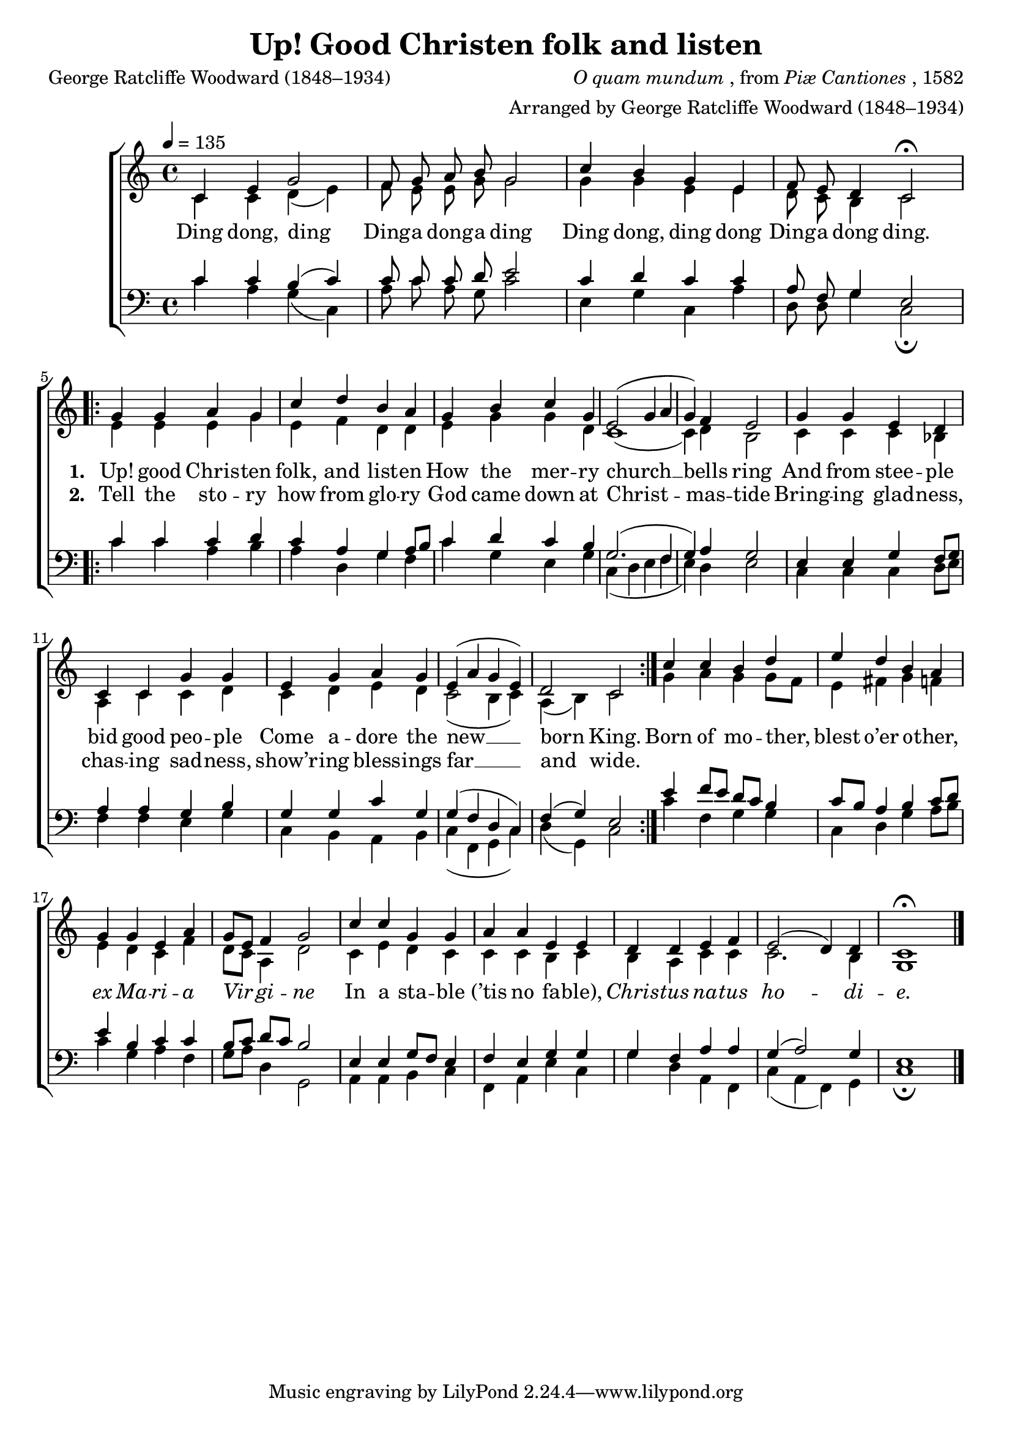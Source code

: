 ﻿\version "2.14.2"

 \header {
  title = "Up! Good Christen folk and listen"
  poet = "George Ratcliffe Woodward (1848–1934)"
  composer = \markup { \italic {O quam mundum}, from \italic {Piæ Cantiones}, 1582}
  arranger = "Arranged by George Ratcliffe Woodward (1848–1934)"
  %source = \markup{ from \italic {The Cowley Carol Book}, 1919}
}

global = {
    \key c \major
    \time 4/4
    \autoBeamOff
    \tempo 4 = 135
}

sopMusic = \relative c' {
  c4 e g2 |
  f8 g a b g2 |
  c4 b g e |
  f8 e d4 c2\fermata 
  \repeat volta 2 {
    g'4 g a g |
    
    c d b a |
    g b c g |
    e2( g4 a |
    g) f e2 |
    g4 g e d |
    c c g' g |
    
    e g a g |
    e( a g e) |
    d2 c |
  } 
  c'4 c b d |
  e d b a |
  g g e a |
  
  g8[ e] f4 g2 |
  c4 c g g |
  a a e e |
  d d e f |
  e2( d4) d |
  c1\fermata \bar "|."
}
sopWords = \lyricmode {
  
}

altoMusic = \relative c' {
  c4 c d( e) |
  f8 e e g g2 |
  g4 g e e |
  d8 c b4 c2 |
  e4 e e g |
  
  e f d d |
  e g g d |
  c1( |
  c4) d b2 |
  c4 c c bes |
  a c c d |
  
  c d e d |
  c2( b4 c) |
  a( b) c2 |
  g'4 a g g8[ f] |
  e4 fis g f |
  e d c f |
  
  d8[ c] a4 d2 |
  c4 e d c |
  c c b c |
  b a c c |
  c2. b4 |
  g1 \bar "|."
}
altoWords = \lyricmode {
  
  Ding dong, ding
  Ding -- a dong -- a ding
  Ding dong, ding dong
  Ding -- a dong ding.
  
  \set stanza = #"1. "
  Up! good Chris -- ten folk, and list -- en
  How the mer -- ry church __ bells ring
  And from stee -- ple bid good peo -- ple
  Come a -- dore the new __ born King.
  
  
  Born of mo -- ther, blest o’er o -- ther,
  \markup\italic ex \markup\italic Ma -- \markup\italic ri -- \markup\italic a
  \markup\italic Vir -- \markup\italic gi -- \markup\italic ne
  In a sta -- ble "(’tis" no fa -- ble),
  \markup\italic Chris -- \markup\italic tus \markup\italic na -- \markup\italic tus \markup\italic ho -- \markup\italic di -- \markup\italic e.
}
altoWordsII = \lyricmode {
  
%\markup\italic 
  \repeat unfold 16 {\skip1}
  \set stanza = #"2. "
  Tell the sto -- ry how from glo -- ry
  God came down at Christ -- mas -- tide
  Bring -- ing glad -- ness, chas -- ing sad -- ness,
  show’r -- ing bless -- ings far __ and wide.
}
altoWordsIII = \lyricmode {
  \set stanza = #"3. "
  \set ignoreMelismata = ##t
}
altoWordsIV = \lyricmode {
  \set stanza = #"4. "
  \set ignoreMelismata = ##t
}
altoWordsV = \lyricmode {
  \set stanza = #"5. "
  \set ignoreMelismata = ##t
}
altoWordsVI = \lyricmode {
  \set stanza = #"6. "
  \set ignoreMelismata = ##t
}
tenorMusic = \relative c' {
  c4 c b( c) |
  c8 c c d e2 |
  c4 d c c |
  a8 f g4 e2 |
  c'4 c c d |
  
  c a g a8[ b] |
  c4 d c b |
  g2.( f4 |
  g) a g2 |
  e4 e g f8[ g] |
  a4 a g b |
  
  g g c g |
  g( f d c) |
  f( g) e2 |
  e'4 f8[ e] d[ c] b4 |
  c8[ b] a4 b c8[ d] |
  e4 b c c |
  
  b8[ c] d[ c] b2 |
  e,4 e g8[ f] e4 |
  f e g g |
  g f a a |
  g( a2) g4 |
  e1 \bar "|."
}
tenorWords = \lyricmode {

}

bassMusic = \relative c {
  c'4 a g( c,) |
  a'8 c a g c2 |
  e,4 g c, a' |
  d,8 d g4 c,2\fermata |
  c'4 c a b |
  
  a d, g f |
  c' g e g |
  c,( d e f |
  e) d e2 |
  c4 c c d8[ e] |
  f4 f e g |
  
  c, b a b |
  c( f, g c) |
  d( g,) c2 |
  c'4 f, g g |
  c, d g a8[ b] |
  c4 g a f |
  
  g8[ a] d,4 g,2 |
  a4 a b c |
  f, a e' c |
  g' d a f |
  c'( a f) g |
  c1\fermata \bar "|."
}
bassWords = \lyricmode {

}


\bookpart {
\score {
  <<
   \new ChoirStaff <<
    \new Staff = women <<
      \new Voice = "sopranos" { \voiceOne << \global \sopMusic >> }
      \new Voice = "altos" { \voiceTwo << \global \altoMusic >> }
    >>
    \new Lyrics \with { alignAboveContext = #"women" \override VerticalAxisGroup #'nonstaff-relatedstaff-spacing = #'((basic-distance . 1))} \lyricsto "sopranos" \sopWords
    \new Lyrics = "altosVI"  \with { alignBelowContext = #"women" } \lyricsto "altos" \altoWordsVI
    \new Lyrics = "altosV"  \with { alignBelowContext = #"women" } \lyricsto "altos" \altoWordsV
    \new Lyrics = "altosIV"  \with { alignBelowContext = #"women" } \lyricsto "altos" \altoWordsIV
    \new Lyrics = "altosIII"  \with { alignBelowContext = #"women" } \lyricsto "altos" \altoWordsIII
    \new Lyrics = "altosII"  \with { alignBelowContext = #"women" } \lyricsto "altos" \altoWordsII
    \new Lyrics = "altos"  \with { alignBelowContext = #"women" } \lyricsto "altos" \altoWords
   \new Staff = men <<
      \clef bass
      \new Voice = "tenors" { \voiceOne << \global \tenorMusic >> }
      \new Voice = "basses" { \voiceTwo << \global \bassMusic >> }
    >>
    \new Lyrics \with { alignAboveContext = #"men" \override VerticalAxisGroup #'nonstaff-relatedstaff-spacing = #'((basic-distance . 1)) } \lyricsto "tenors" \tenorWords
    \new Lyrics \with { alignBelowContext = #"men" \override VerticalAxisGroup #'nonstaff-relatedstaff-spacing = #'((basic-distance . 1)) } \lyricsto "basses" \bassWords
  >>
  >>
  \layout { }
  \midi {
    \set Staff.midiInstrument = "flute" 
    %\context { \Voice \remove "Dynamic_performer" }
  }
}
}

